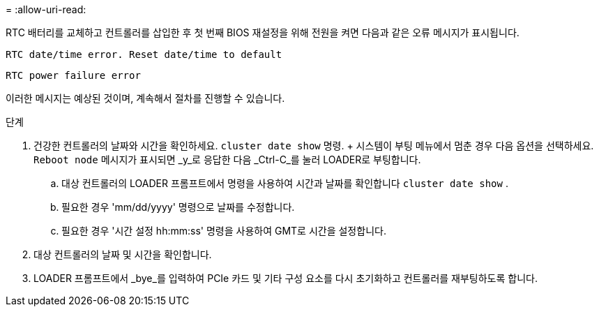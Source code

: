 = 
:allow-uri-read: 


RTC 배터리를 교체하고 컨트롤러를 삽입한 후 첫 번째 BIOS 재설정을 위해 전원을 켜면 다음과 같은 오류 메시지가 표시됩니다.

`RTC date/time error. Reset date/time to default`

`RTC power failure error`

이러한 메시지는 예상된 것이며, 계속해서 절차를 진행할 수 있습니다.

.단계
. 건강한 컨트롤러의 날짜와 시간을 확인하세요. `cluster date show` 명령.  + 시스템이 부팅 메뉴에서 멈춘 경우 다음 옵션을 선택하세요. `Reboot node` 메시지가 표시되면 _y_로 응답한 다음 _Ctrl-C_를 눌러 LOADER로 부팅합니다.
+
.. 대상 컨트롤러의 LOADER 프롬프트에서 명령을 사용하여 시간과 날짜를 확인합니다 `cluster date show` .
.. 필요한 경우 'mm/dd/yyyy' 명령으로 날짜를 수정합니다.
.. 필요한 경우 '시간 설정 hh:mm:ss' 명령을 사용하여 GMT로 시간을 설정합니다.


. 대상 컨트롤러의 날짜 및 시간을 확인합니다.
. LOADER 프롬프트에서 _bye_를 입력하여 PCIe 카드 및 기타 구성 요소를 다시 초기화하고 컨트롤러를 재부팅하도록 합니다.

